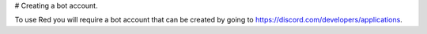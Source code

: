 # Creating a bot account. 

To use Red you will require a bot account that can be created by going to https://discord.com/developers/applications. 